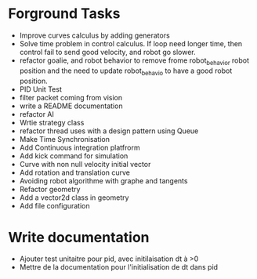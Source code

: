 * Forground Tasks

- Improve curves calculus by adding generators
- Solve time problem in control calculus. If loop need longer time, then 
  control fail to send good velocity, and robot go slower.
- refactor goalie, and robot behavior to remove frome robot_behavior robot position and the need to update robot_behavio to have a good robot position.
- PID Unit Test
- filter packet coming from vision
- write a README documentation
- refactor AI
- Wrtie strategy class
- refactor thread uses with a design pattern using Queue
- Make Time Synchronisation
- Add Continuous integration platfrorm
- Add kick command for simulation
- Curve with non null velocity initial vector
- Add rotation and translation curve
- Avoiding robot algorithme with graphe and tangents
- Refactor geometry
- Add a vector2d class in geometry
- Add file configuration

* Write documentation

- Ajouter test unitaitre pour pid, avec initilaisation dt à >0
- Mettre de la documentation pour l'initialisation de dt dans pid
